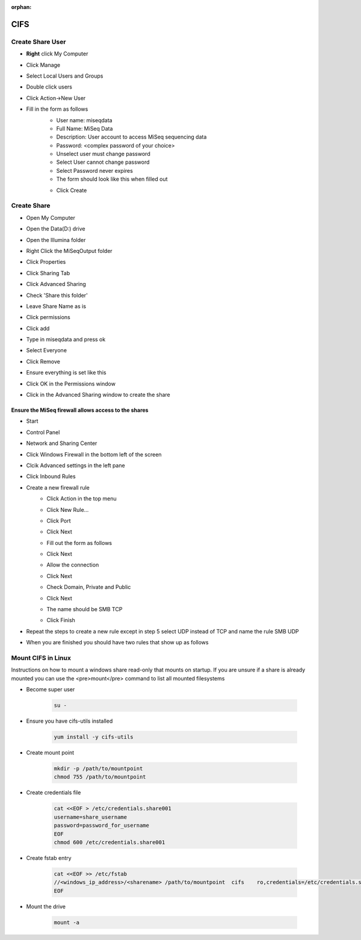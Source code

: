 :orphan:

====
CIFS
====

.. _create-share-user:

Create Share User
=================

* **Right** click My Computer
* Click Manage
* Select Local Users and Groups
* Double click users
* Click Action->New User
* Fill in the form as follows
	* User name: miseqdata
	* Full Name: MiSeq Data
	* Description: User account to access MiSeq sequencing data
	* Password: <complex password of your choice>
	* Unselect user must change password
	* Select User cannot change password
	* Select Password never expires
	* The form should look like this when filled out

        .. image:: _static/create_user.png

	* Click Create

Create Share
============

* Open My Computer
* Open the Data(D:) drive
* Open the Illumina folder
* Right Click the MiSeqOutput folder
* Click Properties
* Click Sharing Tab
* Click Advanced Sharing
* Check 'Share this folder'
* Leave Share Name as is
* Click permissions
* Click add
* Type in miseqdata and press ok
* Select Everyone
* Click Remove
* Ensure everything is set like this
    .. image:: _static/create_cifs_share.png
* Click OK in the Permissions window
* Click in the Advanced Sharing window to create the share

Ensure the MiSeq firewall allows access to the shares
-----------------------------------------------------

* Start
* Control Panel
* Network and Sharing Center
* Click Windows Firewall in the bottom left of the screen
* Clcik Advanced settings in the left pane
* Click Inbound Rules
* Create a new firewall rule
    * Click Action in the top menu
    * Click New Rule...
    * Click Port
    * Click Next
    * Fill out the form as follows
        .. image:: _static/smbtcp.png
    * Click Next
    * Allow the connection
    * Click Next
    * Check Domain, Private and Public
    * Click Next
    * The name should be SMB TCP
    * Click Finish
* Repeat the steps to create a new rule except in step 5 select UDP instead of TCP and name the rule SMB UDP
* When you are finished you should have two rules that show up as follows
    .. image:: _static/rules.png

.. _mount-cifs-linux:

Mount CIFS in Linux
===================

Instructions on how to mount a windows share read-only that mounts on startup.
If you are unsure if a share is already mounted you can use the <pre>mount</pre> command to list all mounted filesystems

* Become super user

    .. code-block:: bash

        su -

* Ensure you have cifs-utils installed

    .. code-block:: bash

        yum install -y cifs-utils
* Create mount point

    .. code-block:: bash

        mkdir -p /path/to/mountpoint
        chmod 755 /path/to/mountpoint

* Create credentials file

    .. code-block:: bash

        cat <<EOF > /etc/credentials.share001
        username=share_username
        password=password_for_username
        EOF
        chmod 600 /etc/credentials.share001

* Create fstab entry

    .. code-block:: bash

        cat <<EOF >> /etc/fstab
        //<windows_ip_address>/<sharename> /path/to/mountpoint  cifs    ro,credentials=/etc/credentials.share001
        EOF

* Mount the drive

    .. code-block:: bash

        mount -a
